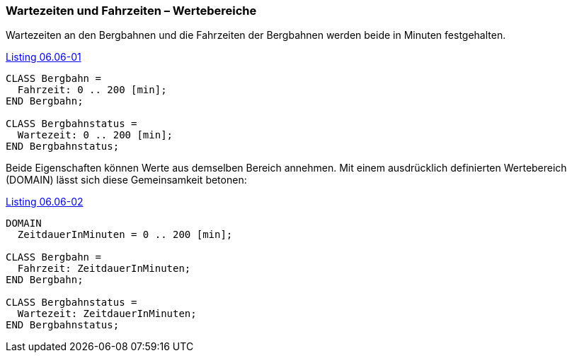 [#_6_6]
=== Wartezeiten und Fahrzeiten – Wertebereiche

Wartezeiten an den Bergbahnen und die Fahrzeiten der Bergbahnen werden beide in Minu­ten festgehalten.

[#listing-06_06-01]
.link:#listing-06_06-01[Listing 06.06-01]
[source]
----
CLASS Bergbahn =
  Fahrzeit: 0 .. 200 [min];
END Bergbahn;

CLASS Bergbahnstatus =
  Wartezeit: 0 .. 200 [min];
END Bergbahnstatus;
----

Beide Eigenschaften können Werte aus demselben Bereich annehmen. Mit einem ausdrücklich definierten Wertebereich (DOMAIN) lässt sich diese Gemeinsamkeit betonen:

[#listing-06_06-02]
.link:#listing-06_06-02[Listing 06.06-02]
[source]
----
DOMAIN
  ZeitdauerInMinuten = 0 .. 200 [min];

CLASS Bergbahn =
  Fahrzeit: ZeitdauerInMinuten;
END Bergbahn;

CLASS Bergbahnstatus =
  Wartezeit: ZeitdauerInMinuten;
END Bergbahnstatus;
----

[#_6_7]
